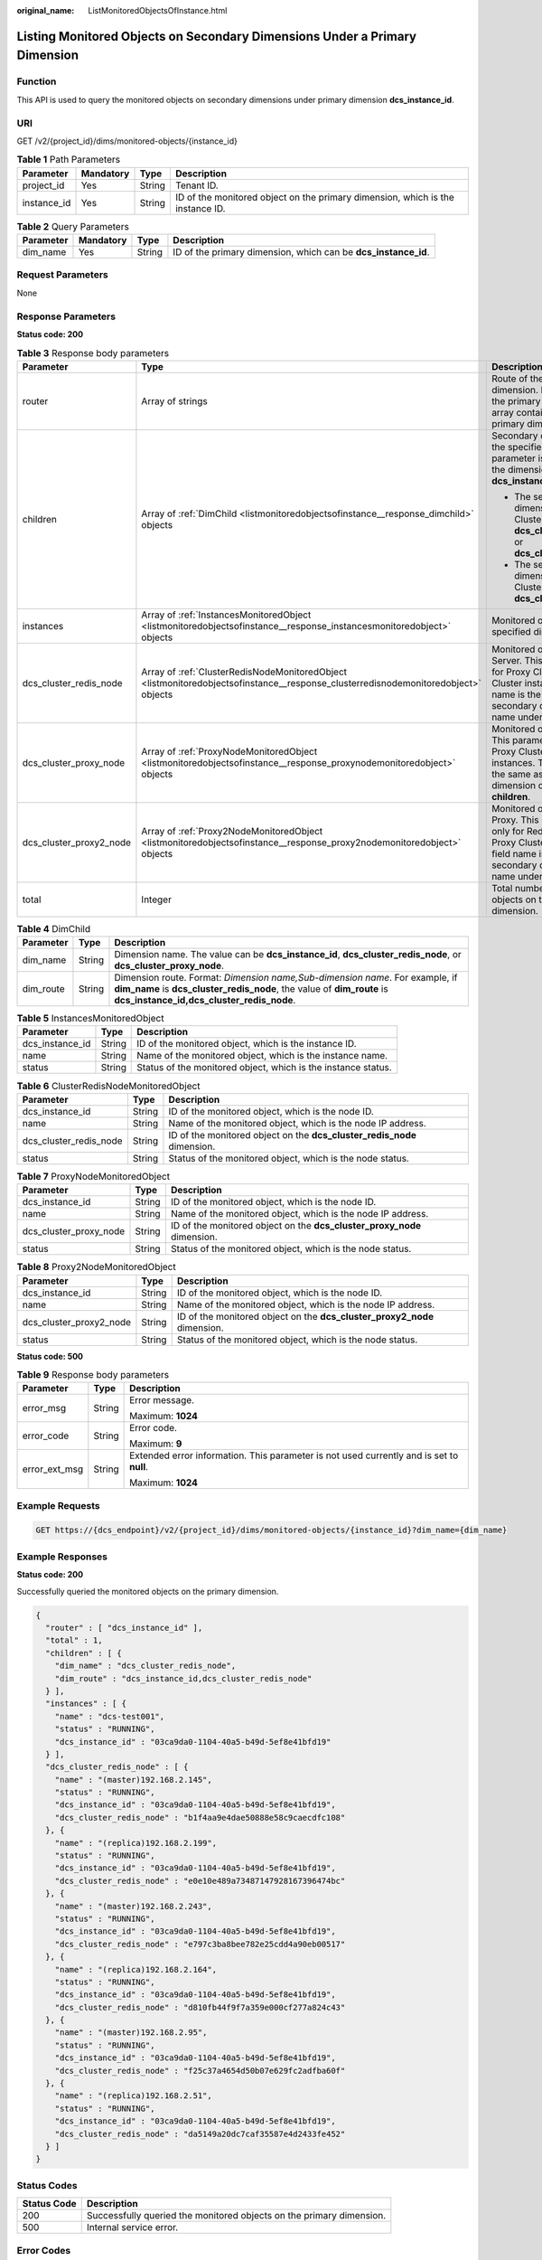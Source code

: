 :original_name: ListMonitoredObjectsOfInstance.html

.. _ListMonitoredObjectsOfInstance:

Listing Monitored Objects on Secondary Dimensions Under a Primary Dimension
===========================================================================

Function
--------

This API is used to query the monitored objects on secondary dimensions under primary dimension **dcs_instance_id**.

URI
---

GET /v2/{project_id}/dims/monitored-objects/{instance_id}

.. table:: **Table 1** Path Parameters

   +-------------+-----------+--------+--------------------------------------------------------------------------------+
   | Parameter   | Mandatory | Type   | Description                                                                    |
   +=============+===========+========+================================================================================+
   | project_id  | Yes       | String | Tenant ID.                                                                     |
   +-------------+-----------+--------+--------------------------------------------------------------------------------+
   | instance_id | Yes       | String | ID of the monitored object on the primary dimension, which is the instance ID. |
   +-------------+-----------+--------+--------------------------------------------------------------------------------+

.. table:: **Table 2** Query Parameters

   +-----------+-----------+--------+----------------------------------------------------------------+
   | Parameter | Mandatory | Type   | Description                                                    |
   +===========+===========+========+================================================================+
   | dim_name  | Yes       | String | ID of the primary dimension, which can be **dcs_instance_id**. |
   +-----------+-----------+--------+----------------------------------------------------------------+

Request Parameters
------------------

None

Response Parameters
-------------------

**Status code: 200**

.. table:: **Table 3** Response body parameters

   +-------------------------+------------------------------------------------------------------------------------------------------------------------------------+-----------------------------------------------------------------------------------------------------------------------------------------------------------------------------------------------------+
   | Parameter               | Type                                                                                                                               | Description                                                                                                                                                                                         |
   +=========================+====================================================================================================================================+=====================================================================================================================================================================================================+
   | router                  | Array of strings                                                                                                                   | Route of the specified dimension. If the dimension is the primary dimension, the array contains the ID of the primary dimension.                                                                    |
   +-------------------------+------------------------------------------------------------------------------------------------------------------------------------+-----------------------------------------------------------------------------------------------------------------------------------------------------------------------------------------------------+
   | children                | Array of :ref:`DimChild <listmonitoredobjectsofinstance__response_dimchild>` objects                                               | Secondary dimensions under the specified dimension. This parameter is valid only when the dimension is **dcs_instance_id**.                                                                         |
   |                         |                                                                                                                                    |                                                                                                                                                                                                     |
   |                         |                                                                                                                                    | -  The secondary dimension of a Proxy Cluster instance can be **dcs_cluster_redis_node** or **dcs_cluster_proxy_node**.                                                                             |
   |                         |                                                                                                                                    |                                                                                                                                                                                                     |
   |                         |                                                                                                                                    | -  The secondary dimension of a Redis Cluster instance can be **dcs_cluster_proxy_node**.                                                                                                           |
   +-------------------------+------------------------------------------------------------------------------------------------------------------------------------+-----------------------------------------------------------------------------------------------------------------------------------------------------------------------------------------------------+
   | instances               | Array of :ref:`InstancesMonitoredObject <listmonitoredobjectsofinstance__response_instancesmonitoredobject>` objects               | Monitored objects of the specified dimension.                                                                                                                                                       |
   +-------------------------+------------------------------------------------------------------------------------------------------------------------------------+-----------------------------------------------------------------------------------------------------------------------------------------------------------------------------------------------------+
   | dcs_cluster_redis_node  | Array of :ref:`ClusterRedisNodeMonitoredObject <listmonitoredobjectsofinstance__response_clusterredisnodemonitoredobject>` objects | Monitored objects of the Redis Server. This parameter is valid for Proxy Cluster and Redis Cluster instances. The field name is the same as the secondary dimension object name under **children**. |
   +-------------------------+------------------------------------------------------------------------------------------------------------------------------------+-----------------------------------------------------------------------------------------------------------------------------------------------------------------------------------------------------+
   | dcs_cluster_proxy_node  | Array of :ref:`ProxyNodeMonitoredObject <listmonitoredobjectsofinstance__response_proxynodemonitoredobject>` objects               | Monitored objects of proxies. This parameter is valid only for Proxy Cluster DCS Redis 3.0 instances. The field name is the same as the secondary dimension object name under **children**.         |
   +-------------------------+------------------------------------------------------------------------------------------------------------------------------------+-----------------------------------------------------------------------------------------------------------------------------------------------------------------------------------------------------+
   | dcs_cluster_proxy2_node | Array of :ref:`Proxy2NodeMonitoredObject <listmonitoredobjectsofinstance__response_proxy2nodemonitoredobject>` objects             | Monitored objects of the Proxy. This parameter is valid only for Redis 4.0 and 5.0 Proxy Cluster instances. The field name is the same as the secondary dimension object name under **children**.   |
   +-------------------------+------------------------------------------------------------------------------------------------------------------------------------+-----------------------------------------------------------------------------------------------------------------------------------------------------------------------------------------------------+
   | total                   | Integer                                                                                                                            | Total number of monitored objects on the primary dimension.                                                                                                                                         |
   +-------------------------+------------------------------------------------------------------------------------------------------------------------------------+-----------------------------------------------------------------------------------------------------------------------------------------------------------------------------------------------------+

.. _listmonitoredobjectsofinstance__response_dimchild:

.. table:: **Table 4** DimChild

   +-----------+--------+-----------------------------------------------------------------------------------------------------------------------------------------------------------------------------------------------------+
   | Parameter | Type   | Description                                                                                                                                                                                         |
   +===========+========+=====================================================================================================================================================================================================+
   | dim_name  | String | Dimension name. The value can be **dcs_instance_id**, **dcs_cluster_redis_node**, or **dcs_cluster_proxy_node**.                                                                                    |
   +-----------+--------+-----------------------------------------------------------------------------------------------------------------------------------------------------------------------------------------------------+
   | dim_route | String | Dimension route. Format: *Dimension name,Sub-dimension name*. For example, if **dim_name** is **dcs_cluster_redis_node**, the value of **dim_route** is **dcs_instance_id,dcs_cluster_redis_node**. |
   +-----------+--------+-----------------------------------------------------------------------------------------------------------------------------------------------------------------------------------------------------+

.. _listmonitoredobjectsofinstance__response_instancesmonitoredobject:

.. table:: **Table 5** InstancesMonitoredObject

   +-----------------+--------+---------------------------------------------------------------+
   | Parameter       | Type   | Description                                                   |
   +=================+========+===============================================================+
   | dcs_instance_id | String | ID of the monitored object, which is the instance ID.         |
   +-----------------+--------+---------------------------------------------------------------+
   | name            | String | Name of the monitored object, which is the instance name.     |
   +-----------------+--------+---------------------------------------------------------------+
   | status          | String | Status of the monitored object, which is the instance status. |
   +-----------------+--------+---------------------------------------------------------------+

.. _listmonitoredobjectsofinstance__response_clusterredisnodemonitoredobject:

.. table:: **Table 6** ClusterRedisNodeMonitoredObject

   +------------------------+--------+-------------------------------------------------------------------------+
   | Parameter              | Type   | Description                                                             |
   +========================+========+=========================================================================+
   | dcs_instance_id        | String | ID of the monitored object, which is the node ID.                       |
   +------------------------+--------+-------------------------------------------------------------------------+
   | name                   | String | Name of the monitored object, which is the node IP address.             |
   +------------------------+--------+-------------------------------------------------------------------------+
   | dcs_cluster_redis_node | String | ID of the monitored object on the **dcs_cluster_redis_node** dimension. |
   +------------------------+--------+-------------------------------------------------------------------------+
   | status                 | String | Status of the monitored object, which is the node status.               |
   +------------------------+--------+-------------------------------------------------------------------------+

.. _listmonitoredobjectsofinstance__response_proxynodemonitoredobject:

.. table:: **Table 7** ProxyNodeMonitoredObject

   +------------------------+--------+-------------------------------------------------------------------------+
   | Parameter              | Type   | Description                                                             |
   +========================+========+=========================================================================+
   | dcs_instance_id        | String | ID of the monitored object, which is the node ID.                       |
   +------------------------+--------+-------------------------------------------------------------------------+
   | name                   | String | Name of the monitored object, which is the node IP address.             |
   +------------------------+--------+-------------------------------------------------------------------------+
   | dcs_cluster_proxy_node | String | ID of the monitored object on the **dcs_cluster_proxy_node** dimension. |
   +------------------------+--------+-------------------------------------------------------------------------+
   | status                 | String | Status of the monitored object, which is the node status.               |
   +------------------------+--------+-------------------------------------------------------------------------+

.. _listmonitoredobjectsofinstance__response_proxy2nodemonitoredobject:

.. table:: **Table 8** Proxy2NodeMonitoredObject

   +-------------------------+--------+--------------------------------------------------------------------------+
   | Parameter               | Type   | Description                                                              |
   +=========================+========+==========================================================================+
   | dcs_instance_id         | String | ID of the monitored object, which is the node ID.                        |
   +-------------------------+--------+--------------------------------------------------------------------------+
   | name                    | String | Name of the monitored object, which is the node IP address.              |
   +-------------------------+--------+--------------------------------------------------------------------------+
   | dcs_cluster_proxy2_node | String | ID of the monitored object on the **dcs_cluster_proxy2_node** dimension. |
   +-------------------------+--------+--------------------------------------------------------------------------+
   | status                  | String | Status of the monitored object, which is the node status.                |
   +-------------------------+--------+--------------------------------------------------------------------------+

**Status code: 500**

.. table:: **Table 9** Response body parameters

   +-----------------------+-----------------------+------------------------------------------------------------------------------------------+
   | Parameter             | Type                  | Description                                                                              |
   +=======================+=======================+==========================================================================================+
   | error_msg             | String                | Error message.                                                                           |
   |                       |                       |                                                                                          |
   |                       |                       | Maximum: **1024**                                                                        |
   +-----------------------+-----------------------+------------------------------------------------------------------------------------------+
   | error_code            | String                | Error code.                                                                              |
   |                       |                       |                                                                                          |
   |                       |                       | Maximum: **9**                                                                           |
   +-----------------------+-----------------------+------------------------------------------------------------------------------------------+
   | error_ext_msg         | String                | Extended error information. This parameter is not used currently and is set to **null**. |
   |                       |                       |                                                                                          |
   |                       |                       | Maximum: **1024**                                                                        |
   +-----------------------+-----------------------+------------------------------------------------------------------------------------------+

Example Requests
----------------

.. code-block:: text

   GET https://{dcs_endpoint}/v2/{project_id}/dims/monitored-objects/{instance_id}?dim_name={dim_name}

Example Responses
-----------------

**Status code: 200**

Successfully queried the monitored objects on the primary dimension.

.. code-block::

   {
     "router" : [ "dcs_instance_id" ],
     "total" : 1,
     "children" : [ {
       "dim_name" : "dcs_cluster_redis_node",
       "dim_route" : "dcs_instance_id,dcs_cluster_redis_node"
     } ],
     "instances" : [ {
       "name" : "dcs-test001",
       "status" : "RUNNING",
       "dcs_instance_id" : "03ca9da0-1104-40a5-b49d-5ef8e41bfd19"
     } ],
     "dcs_cluster_redis_node" : [ {
       "name" : "(master)192.168.2.145",
       "status" : "RUNNING",
       "dcs_instance_id" : "03ca9da0-1104-40a5-b49d-5ef8e41bfd19",
       "dcs_cluster_redis_node" : "b1f4aa9e4dae50888e58c9caecdfc108"
     }, {
       "name" : "(replica)192.168.2.199",
       "status" : "RUNNING",
       "dcs_instance_id" : "03ca9da0-1104-40a5-b49d-5ef8e41bfd19",
       "dcs_cluster_redis_node" : "e0e10e489a73487147928167396474bc"
     }, {
       "name" : "(master)192.168.2.243",
       "status" : "RUNNING",
       "dcs_instance_id" : "03ca9da0-1104-40a5-b49d-5ef8e41bfd19",
       "dcs_cluster_redis_node" : "e797c3ba8bee782e25cdd4a90eb00517"
     }, {
       "name" : "(replica)192.168.2.164",
       "status" : "RUNNING",
       "dcs_instance_id" : "03ca9da0-1104-40a5-b49d-5ef8e41bfd19",
       "dcs_cluster_redis_node" : "d810fb44f9f7a359e000cf277a824c43"
     }, {
       "name" : "(master)192.168.2.95",
       "status" : "RUNNING",
       "dcs_instance_id" : "03ca9da0-1104-40a5-b49d-5ef8e41bfd19",
       "dcs_cluster_redis_node" : "f25c37a4654d50b07e629fc2adfba60f"
     }, {
       "name" : "(replica)192.168.2.51",
       "status" : "RUNNING",
       "dcs_instance_id" : "03ca9da0-1104-40a5-b49d-5ef8e41bfd19",
       "dcs_cluster_redis_node" : "da5149a20dc7caf35587e4d2433fe452"
     } ]
   }

Status Codes
------------

+-------------+----------------------------------------------------------------------+
| Status Code | Description                                                          |
+=============+======================================================================+
| 200         | Successfully queried the monitored objects on the primary dimension. |
+-------------+----------------------------------------------------------------------+
| 500         | Internal service error.                                              |
+-------------+----------------------------------------------------------------------+

Error Codes
-----------

See :ref:`Error Codes <errorcode>`.
